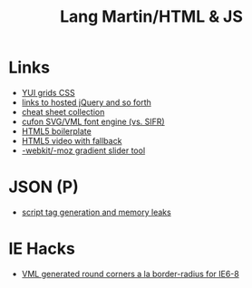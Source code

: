 #+TITLE: Lang Martin/HTML & JS

* Links
  - [[http://developer.yahoo.com/yui/grids/][YUI grids CSS]]
  - [[http://scriptsrc.net/][links to hosted jQuery and so forth]]
  - [[http://www.topdesignmag.com/all-the-cheat-sheets-that-a-web-developer-needs/][cheat sheet collection]]
  - [[https://github.com/sorccu/cufon/wiki/About][cufon SVG/VML font engine (vs. SIFR)]]
  - [[http://html5boilerplate.com/][HTML5 boilerplate]]
  - [[http://camendesign.com/code/video_for_everybody][HTML5 video with fallback]]
  - [[http://westciv.com/tools/gradients/index.html][-webkit/-moz gradient slider tool]]

* JSON (P)
  - [[http://ajaxian.com/archives/dynamic-script-generation-and-memory-leaks][script tag generation and memory leaks]]

* IE Hacks
  - [[http://dillerdesign.com/experiment/DD_roundies/][VML generated round corners a la border-radius for IE6-8]]
